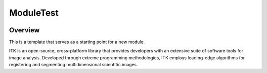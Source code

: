 ModuleTest
=================================

.. image:: https://github.com/InsightSoftwareConsortium/ModuleTest/workflows/Build,%20test,%20package/badge.svg
    :alt:    Build Status

.. image:: https://img.shields.io/pypi/v/itk-moduletest.svg
    :target: https://pypi.python.org/pypi/itk-moduletest
    :alt: PyPI Version

.. image:: https://img.shields.io/badge/License-Apache%202.0-blue.svg
    :target: https://github.com/InsightSoftwareConsortium/ModuleTest/blob/main/LICENSE
    :alt: License

Overview
--------

This is a template that serves as a starting point for a new module.

ITK is an open-source, cross-platform library that provides developers with an extensive suite of software tools for image analysis. Developed through extreme programming methodologies, ITK employs leading-edge algorithms for registering and segmenting multidimensional scientific images.
